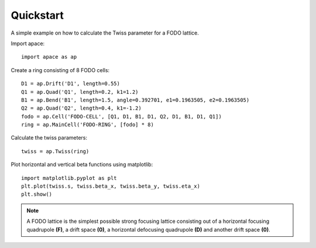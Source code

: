 .. _quickstart:

==========
Quickstart
==========

A simple example on how to calculate the Twiss parameter for a FODO lattice.

Import apace::

    import apace as ap

Create a ring consisting of 8 FODO cells::

    D1 = ap.Drift('D1', length=0.55)
    Q1 = ap.Quad('Q1', length=0.2, k1=1.2)
    B1 = ap.Bend('B1', length=1.5, angle=0.392701, e1=0.1963505, e2=0.1963505)
    Q2 = ap.Quad('Q2', length=0.4, k1=-1.2)
    fodo = ap.Cell('FODO-CELL', [Q1, D1, B1, D1, Q2, D1, B1, D1, Q1])
    ring = ap.MainCell('FODO-RING', [fodo] * 8)

Calculate the twiss parameters::

    twiss = ap.Twiss(ring)

Plot horizontal and vertical beta functions using matplotlib::

    import matplotlib.pyplot as plt
    plt.plot(twiss.s, twiss.beta_x, twiss.beta_y, twiss.eta_x)
    plt.show()

.. note::
    A FODO lattice is the simplest possible strong focusing lattice consisting out of a horizontal focusing quadrupole **(F)**, a drift space **(0)**, a horizontal defocusing quadrupole **(D)** and another drift space **(0)**.

